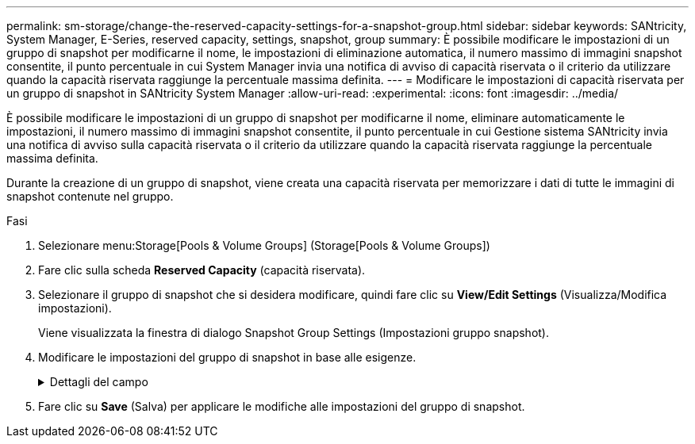 ---
permalink: sm-storage/change-the-reserved-capacity-settings-for-a-snapshot-group.html 
sidebar: sidebar 
keywords: SANtricity, System Manager, E-Series, reserved capacity, settings, snapshot, group 
summary: È possibile modificare le impostazioni di un gruppo di snapshot per modificarne il nome, le impostazioni di eliminazione automatica, il numero massimo di immagini snapshot consentite, il punto percentuale in cui System Manager invia una notifica di avviso di capacità riservata o il criterio da utilizzare quando la capacità riservata raggiunge la percentuale massima definita. 
---
= Modificare le impostazioni di capacità riservata per un gruppo di snapshot in SANtricity System Manager
:allow-uri-read: 
:experimental: 
:icons: font
:imagesdir: ../media/


[role="lead"]
È possibile modificare le impostazioni di un gruppo di snapshot per modificarne il nome, eliminare automaticamente le impostazioni, il numero massimo di immagini snapshot consentite, il punto percentuale in cui Gestione sistema SANtricity invia una notifica di avviso sulla capacità riservata o il criterio da utilizzare quando la capacità riservata raggiunge la percentuale massima definita.

Durante la creazione di un gruppo di snapshot, viene creata una capacità riservata per memorizzare i dati di tutte le immagini di snapshot contenute nel gruppo.

.Fasi
. Selezionare menu:Storage[Pools & Volume Groups] (Storage[Pools & Volume Groups])
. Fare clic sulla scheda *Reserved Capacity* (capacità riservata).
. Selezionare il gruppo di snapshot che si desidera modificare, quindi fare clic su *View/Edit Settings* (Visualizza/Modifica impostazioni).
+
Viene visualizzata la finestra di dialogo Snapshot Group Settings (Impostazioni gruppo snapshot).

. Modificare le impostazioni del gruppo di snapshot in base alle esigenze.
+
.Dettagli del campo
[%collapsible]
====
[cols="25h,~"]
|===
| Impostazione | Descrizione 


 a| 
*Impostazioni gruppo Snapshot*



 a| 
Nome
 a| 
Il nome del gruppo di snapshot. Specificare un nome per il gruppo di snapshot è obbligatorio.



 a| 
Eliminazione automatica
 a| 
Un'impostazione che mantiene il numero totale di immagini snapshot nel gruppo pari o inferiore a un massimo definito dall'utente. Quando questa opzione è attivata, System Manager elimina automaticamente l'immagine snapshot meno recente nel gruppo ogni volta che viene creata una nuova istantanea, in modo da rispettare il numero massimo di immagini snapshot consentito per il gruppo.



 a| 
Limite dell'immagine Snapshot
 a| 
Un valore configurabile che specifica il numero massimo di immagini snapshot consentite per un gruppo di snapshot.



 a| 
Calendario di Snapshot
 a| 
Se sì, viene impostata una pianificazione per la creazione automatica di snapshot.



 a| 
*Impostazioni di capacità riservate*



 a| 
Avvisami quando...
 a| 
Utilizzare la casella di selezione per regolare il punto percentuale in cui System Manager invia una notifica di avviso quando la capacità riservata per un gruppo di snapshot è quasi piena.

Quando la capacità riservata per il gruppo di snapshot supera la soglia specificata, System Manager invia un avviso, consentendo di aumentare la capacità riservata o di eliminare oggetti non necessari.



 a| 
Policy per la capacità massima riservata
 a| 
È possibile scegliere una delle seguenti policy:

** *Rimuovi l'immagine snapshot meno recente* -- System Manager rimuove automaticamente l'immagine snapshot meno recente nel gruppo di snapshot, che rilascia la capacità riservata dell'immagine snapshot per il riutilizzo all'interno del gruppo.
** *Rifiuta scritture nel volume di base* -- quando la capacità riservata raggiunge la massima percentuale definita, System Manager rifiuta qualsiasi richiesta di scrittura i/o nel volume di base che ha attivato l'accesso alla capacità riservata.




 a| 
*Oggetti associati*



 a| 
Volume di base
 a| 
Il nome del volume di base utilizzato per il gruppo. Un volume di base è l'origine da cui viene creata un'immagine snapshot. Può essere un volume spesso o sottile e viene in genere assegnato a un host. Il volume di base può risiedere in un gruppo di volumi o in un pool di dischi.



 a| 
Immagini Snapshot
 a| 
Il numero di immagini create da questo gruppo. Un'immagine snapshot è una copia logica dei dati del volume, acquisita in un determinato momento. Come un punto di ripristino, le immagini Snapshot consentono di eseguire il rollback a un set di dati sicuramente funzionante. Sebbene l'host possa accedere all'immagine snapshot, non può leggerla o scriverla direttamente.

|===
====
. Fare clic su *Save* (Salva) per applicare le modifiche alle impostazioni del gruppo di snapshot.

